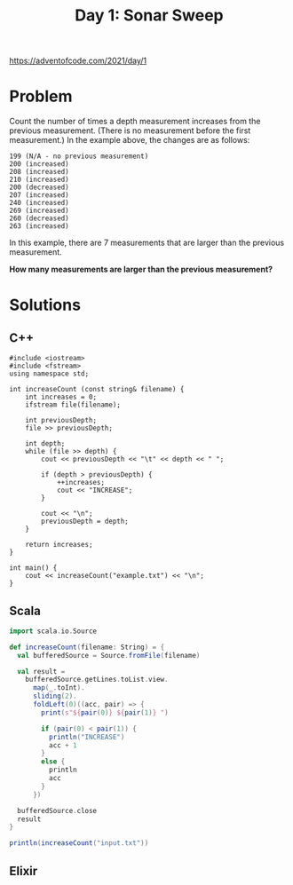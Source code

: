 #+TITLE:Day 1: Sonar Sweep

https://adventofcode.com/2021/day/1

* Problem

Count the number of times a depth measurement increases from the previous measurement. (There is no measurement before the first measurement.) In the example above, the changes are as follows:

#+begin_src text
199 (N/A - no previous measurement)
200 (increased)
208 (increased)
210 (increased)
200 (decreased)
207 (increased)
240 (increased)
269 (increased)
260 (decreased)
263 (increased)
#+end_src

In this example, there are 7 measurements that are larger than the previous measurement.

*How many measurements are larger than the previous measurement?*


* Solutions

** C++

#+begin_src C++ :includes '(<vector> <numeric> <iostream> <map>) :namespaces std :flags -std=c++11 :results verbatim
  #include <iostream>
  #include <fstream>
  using namespace std;

  int increaseCount (const string& filename) {
      int increases = 0;
      ifstream file(filename);

      int previousDepth;
      file >> previousDepth;

      int depth;
      while (file >> depth) {
          cout << previousDepth << "\t" << depth << " ";

          if (depth > previousDepth) {
              ++increases;
              cout << "INCREASE";
          }

          cout << "\n";
          previousDepth = depth;
      }

      return increases;
  }

  int main() {
      cout << increaseCount("example.txt") << "\n";
  }
#+end_src

#+RESULTS:
#+begin_example
100	125 INCREASE
125	124
124	127 INCREASE
127	141 INCREASE
141	145 INCREASE
145	160 INCREASE
160	161 INCREASE
161	178 INCREASE
178	185 INCREASE
185	193 INCREASE
193	196 INCREASE
196	195
195	200 INCREASE
200	212 INCREASE
212	216 INCREASE
216	222 INCREASE
222	244 INCREASE
244	274 INCREASE
274	276 INCREASE
276	279 INCREASE
279	307 INCREASE
307	309 INCREASE
309	325 INCREASE
325	332 INCREASE
332	336 INCREASE
336	338 INCREASE
338	339 INCREASE
339	359 INCREASE
359	378 INCREASE
378	380 INCREASE
380	381 INCREASE
381	386 INCREASE
386	388 INCREASE
388	417 INCREASE
417	418 INCREASE
418	432 INCREASE
432	458 INCREASE
458	459 INCREASE
459	462 INCREASE
462	463 INCREASE
463	467 INCREASE
467	468 INCREASE
468	480 INCREASE
480	482 INCREASE
482	486 INCREASE
486	495 INCREASE
495	510 INCREASE
510	518 INCREASE
518	526 INCREASE
526	528 INCREASE
528	539 INCREASE
539	537
537	536
536	537 INCREASE
537	545 INCREASE
545	564 INCREASE
564	566 INCREASE
566	567 INCREASE
567	571 INCREASE
571	580 INCREASE
580	595 INCREASE
595	602 INCREASE
602	596
596	605 INCREASE
605	618 INCREASE
618	630 INCREASE
630	631 INCREASE
631	633 INCREASE
633	632
632	634 INCREASE
634	645 INCREASE
645	657 INCREASE
657	673 INCREASE
673	693 INCREASE
693	694 INCREASE
694	705 INCREASE
705	721 INCREASE
721	722 INCREASE
722	743 INCREASE
743	744 INCREASE
744	753 INCREASE
753	754 INCREASE
754	755 INCREASE
755	756 INCREASE
756	757 INCREASE
757	772 INCREASE
772	775 INCREASE
775	812 INCREASE
812	801
801	811 INCREASE
811	812 INCREASE
812	813 INCREASE
813	816 INCREASE
816	806
806	807 INCREASE
807	808 INCREASE
808	825 INCREASE
825	837 INCREASE
837	838 INCREASE
838	833
833	825
825	827 INCREASE
827	826
826	818
818	808
808	825 INCREASE
825	828 INCREASE
828	834 INCREASE
834	836 INCREASE
836	839 INCREASE
839	859 INCREASE
859	879 INCREASE
879	870
870	875 INCREASE
875	886 INCREASE
886	889 INCREASE
889	894 INCREASE
894	897 INCREASE
897	898 INCREASE
898	901 INCREASE
901	904 INCREASE
904	942 INCREASE
942	955 INCREASE
955	965 INCREASE
965	983 INCREASE
983	982
982	984 INCREASE
984	985 INCREASE
985	987 INCREASE
987	984
984	1005 INCREASE
1005	1012 INCREASE
1012	1024 INCREASE
1024	1033 INCREASE
1033	1036 INCREASE
1036	1048 INCREASE
1048	1052 INCREASE
1052	1058 INCREASE
1058	1070 INCREASE
1070	1078 INCREASE
1078	1080 INCREASE
1080	1079
1079	1094 INCREASE
1094	1102 INCREASE
1102	1104 INCREASE
1104	1110 INCREASE
1110	1122 INCREASE
1122	1117
1117	1118 INCREASE
1118	1107
1107	1108 INCREASE
1108	1118 INCREASE
1118	1133 INCREASE
1133	1138 INCREASE
1138	1165 INCREASE
1165	1167 INCREASE
1167	1172 INCREASE
1172	1169
1169	1179 INCREASE
1179	1193 INCREASE
1193	1157
1157	1164 INCREASE
1164	1165 INCREASE
1165	1167 INCREASE
1167	1170 INCREASE
1170	1178 INCREASE
1178	1179 INCREASE
1179	1180 INCREASE
1180	1188 INCREASE
1188	1187
1187	1188 INCREASE
1188	1202 INCREASE
1202	1201
1201	1200
1200	1206 INCREASE
1206	1213 INCREASE
1213	1214 INCREASE
1214	1213
1213	1219 INCREASE
1219	1220 INCREASE
1220	1223 INCREASE
1223	1233 INCREASE
1233	1235 INCREASE
1235	1237 INCREASE
1237	1245 INCREASE
1245	1246 INCREASE
1246	1250 INCREASE
1250	1251 INCREASE
1251	1256 INCREASE
1256	1263 INCREASE
1263	1268 INCREASE
1268	1271 INCREASE
1271	1294 INCREASE
1294	1295 INCREASE
1295	1308 INCREASE
1308	1311 INCREASE
1311	1314 INCREASE
1314	1317 INCREASE
1317	1321 INCREASE
1321	1332 INCREASE
1332	1336 INCREASE
1336	1337 INCREASE
1337	1327
1327	1330 INCREASE
1330	1310
1310	1319 INCREASE
1319	1323 INCREASE
1323	1325 INCREASE
1325	1356 INCREASE
1356	1353
1353	1370 INCREASE
1370	1372 INCREASE
1372	1397 INCREASE
1397	1410 INCREASE
1410	1413 INCREASE
1413	1425 INCREASE
1425	1428 INCREASE
1428	1432 INCREASE
1432	1440 INCREASE
1440	1443 INCREASE
1443	1452 INCREASE
1452	1451
1451	1455 INCREASE
1455	1456 INCREASE
1456	1457 INCREASE
1457	1461 INCREASE
1461	1462 INCREASE
1462	1463 INCREASE
1463	1464 INCREASE
1464	1456
1456	1467 INCREASE
1467	1470 INCREASE
1470	1471 INCREASE
1471	1474 INCREASE
1474	1492 INCREASE
1492	1478
1478	1492 INCREASE
1492	1498 INCREASE
1498	1508 INCREASE
1508	1516 INCREASE
1516	1515
1515	1516 INCREASE
1516	1519 INCREASE
1519	1520 INCREASE
1520	1509
1509	1510 INCREASE
1510	1521 INCREASE
1521	1526 INCREASE
1526	1528 INCREASE
1528	1533 INCREASE
1533	1536 INCREASE
1536	1547 INCREASE
1547	1560 INCREASE
1560	1571 INCREASE
1571	1589 INCREASE
1589	1586
1586	1589 INCREASE
1589	1591 INCREASE
1591	1597 INCREASE
1597	1598 INCREASE
1598	1605 INCREASE
1605	1613 INCREASE
1613	1615 INCREASE
1615	1617 INCREASE
1617	1618 INCREASE
1618	1642 INCREASE
1642	1632
1632	1628
1628	1638 INCREASE
1638	1641 INCREASE
1641	1640
1640	1657 INCREASE
1657	1669 INCREASE
1669	1675 INCREASE
1675	1690 INCREASE
1690	1714 INCREASE
1714	1715 INCREASE
1715	1716 INCREASE
1716	1715
1715	1717 INCREASE
1717	1740 INCREASE
1740	1741 INCREASE
1741	1743 INCREASE
1743	1741
1741	1746 INCREASE
1746	1759 INCREASE
1759	1766 INCREASE
1766	1772 INCREASE
1772	1773 INCREASE
1773	1792 INCREASE
1792	1793 INCREASE
1793	1795 INCREASE
1795	1827 INCREASE
1827	1832 INCREASE
1832	1833 INCREASE
1833	1834 INCREASE
1834	1846 INCREASE
1846	1867 INCREASE
1867	1868 INCREASE
1868	1872 INCREASE
1872	1877 INCREASE
1877	1878 INCREASE
1878	1876
1876	1878 INCREASE
1878	1881 INCREASE
1881	1883 INCREASE
1883	1886 INCREASE
1886	1904 INCREASE
1904	1920 INCREASE
1920	1921 INCREASE
1921	1924 INCREASE
1924	1929 INCREASE
1929	1955 INCREASE
1955	1956 INCREASE
1956	1961 INCREASE
1961	1962 INCREASE
1962	1968 INCREASE
1968	1971 INCREASE
1971	1968
1968	1955
1955	1973 INCREASE
1973	1974 INCREASE
1974	1991 INCREASE
1991	1984
1984	1989 INCREASE
1989	1990 INCREASE
1990	1987
1987	1991 INCREASE
1991	1998 INCREASE
1998	2002 INCREASE
2002	2005 INCREASE
2005	1989
1989	1986
1986	1985
1985	1987 INCREASE
1987	1991 INCREASE
1991	2011 INCREASE
2011	2014 INCREASE
2014	2019 INCREASE
2019	2021 INCREASE
2021	2022 INCREASE
2022	2033 INCREASE
2033	2039 INCREASE
2039	2044 INCREASE
2044	2046 INCREASE
2046	2045
2045	2056 INCREASE
2056	2060 INCREASE
2060	2062 INCREASE
2062	2058
2058	2063 INCREASE
2063	2072 INCREASE
2072	2073 INCREASE
2073	2075 INCREASE
2075	2100 INCREASE
2100	2124 INCREASE
2124	2131 INCREASE
2131	2143 INCREASE
2143	2145 INCREASE
2145	2153 INCREASE
2153	2155 INCREASE
2155	2154
2154	2156 INCREASE
2156	2157 INCREASE
2157	2158 INCREASE
2158	2174 INCREASE
2174	2197 INCREASE
2197	2187
2187	2188 INCREASE
2188	2192 INCREASE
2192	2194 INCREASE
2194	2195 INCREASE
2195	2205 INCREASE
2205	2206 INCREASE
2206	2208 INCREASE
2208	2210 INCREASE
2210	2211 INCREASE
2211	2222 INCREASE
2222	2227 INCREASE
2227	2229 INCREASE
2229	2230 INCREASE
2230	2240 INCREASE
2240	2245 INCREASE
2245	2246 INCREASE
2246	2243
2243	2244 INCREASE
2244	2261 INCREASE
2261	2262 INCREASE
2262	2263 INCREASE
2263	2258
2258	2261 INCREASE
2261	2263 INCREASE
2263	2284 INCREASE
2284	2294 INCREASE
2294	2295 INCREASE
2295	2294
2294	2289
2289	2290 INCREASE
2290	2293 INCREASE
2293	2294 INCREASE
2294	2295 INCREASE
2295	2290
2290	2319 INCREASE
2319	2323 INCREASE
2323	2324 INCREASE
2324	2332 INCREASE
2332	2336 INCREASE
2336	2340 INCREASE
2340	2373 INCREASE
2373	2374 INCREASE
2374	2375 INCREASE
2375	2377 INCREASE
2377	2408 INCREASE
2408	2417 INCREASE
2417	2422 INCREASE
2422	2442 INCREASE
2442	2443 INCREASE
2443	2444 INCREASE
2444	2447 INCREASE
2447	2448 INCREASE
2448	2465 INCREASE
2465	2467 INCREASE
2467	2468 INCREASE
2468	2485 INCREASE
2485	2486 INCREASE
2486	2489 INCREASE
2489	2504 INCREASE
2504	2505 INCREASE
2505	2506 INCREASE
2506	2529 INCREASE
2529	2530 INCREASE
2530	2531 INCREASE
2531	2557 INCREASE
2557	2563 INCREASE
2563	2579 INCREASE
2579	2582 INCREASE
2582	2583 INCREASE
2583	2595 INCREASE
2595	2629 INCREASE
2629	2634 INCREASE
2634	2638 INCREASE
2638	2635
2635	2640 INCREASE
2640	2643 INCREASE
2643	2653 INCREASE
2653	2658 INCREASE
2658	2656
2656	2657 INCREASE
2657	2658 INCREASE
2658	2660 INCREASE
2660	2662 INCREASE
2662	2670 INCREASE
2670	2679 INCREASE
2679	2672
2672	2685 INCREASE
2685	2688 INCREASE
2688	2699 INCREASE
2699	2695
2695	2696 INCREASE
2696	2714 INCREASE
2714	2698
2698	2702 INCREASE
2702	2703 INCREASE
2703	2707 INCREASE
2707	2711 INCREASE
2711	2718 INCREASE
2718	2719 INCREASE
2719	2727 INCREASE
2727	2742 INCREASE
2742	2758 INCREASE
2758	2759 INCREASE
2759	2768 INCREASE
2768	2769 INCREASE
2769	2773 INCREASE
2773	2787 INCREASE
2787	2801 INCREASE
2801	2810 INCREASE
2810	2811 INCREASE
2811	2805
2805	2806 INCREASE
2806	2811 INCREASE
2811	2812 INCREASE
2812	2815 INCREASE
2815	2848 INCREASE
2848	2850 INCREASE
2850	2856 INCREASE
2856	2845
2845	2855 INCREASE
2855	2866 INCREASE
2866	2874 INCREASE
2874	2885 INCREASE
2885	2887 INCREASE
2887	2877
2877	2878 INCREASE
2878	2879 INCREASE
2879	2880 INCREASE
2880	2887 INCREASE
2887	2888 INCREASE
2888	2892 INCREASE
2892	2899 INCREASE
2899	2900 INCREASE
2900	2891
2891	2901 INCREASE
2901	2900
2900	2876
2876	2885 INCREASE
2885	2893 INCREASE
2893	2921 INCREASE
2921	2923 INCREASE
2923	2925 INCREASE
2925	2940 INCREASE
2940	2945 INCREASE
2945	2947 INCREASE
2947	2950 INCREASE
2950	2944
2944	2947 INCREASE
2947	2949 INCREASE
2949	2950 INCREASE
2950	2958 INCREASE
2958	2959 INCREASE
2959	2961 INCREASE
2961	2957
2957	2958 INCREASE
2958	2959 INCREASE
2959	2963 INCREASE
2963	2959
2959	2966 INCREASE
2966	2976 INCREASE
2976	2985 INCREASE
2985	2986 INCREASE
2986	2987 INCREASE
2987	2993 INCREASE
2993	2994 INCREASE
2994	3005 INCREASE
3005	3008 INCREASE
3008	3010 INCREASE
3010	3011 INCREASE
3011	3028 INCREASE
3028	3032 INCREASE
3032	3035 INCREASE
3035	3036 INCREASE
3036	3059 INCREASE
3059	3060 INCREASE
3060	3061 INCREASE
3061	3060
3060	3065 INCREASE
3065	3069 INCREASE
3069	3115 INCREASE
3115	3123 INCREASE
3123	3129 INCREASE
3129	3130 INCREASE
3130	3128
3128	3126
3126	3123
3123	3124 INCREASE
3124	3120
3120	3124 INCREASE
3124	3134 INCREASE
3134	3138 INCREASE
3138	3143 INCREASE
3143	3145 INCREASE
3145	3149 INCREASE
3149	3188 INCREASE
3188	3196 INCREASE
3196	3203 INCREASE
3203	3201
3201	3203 INCREASE
3203	3204 INCREASE
3204	3206 INCREASE
3206	3208 INCREASE
3208	3214 INCREASE
3214	3201
3201	3220 INCREASE
3220	3236 INCREASE
3236	3237 INCREASE
3237	3259 INCREASE
3259	3260 INCREASE
3260	3274 INCREASE
3274	3276 INCREASE
3276	3283 INCREASE
3283	3280
3280	3282 INCREASE
3282	3301 INCREASE
3301	3313 INCREASE
3313	3319 INCREASE
3319	3326 INCREASE
3326	3338 INCREASE
3338	3339 INCREASE
3339	3341 INCREASE
3341	3345 INCREASE
3345	3331
3331	3335 INCREASE
3335	3363 INCREASE
3363	3364 INCREASE
3364	3369 INCREASE
3369	3364
3364	3371 INCREASE
3371	3370
3370	3388 INCREASE
3388	3390 INCREASE
3390	3398 INCREASE
3398	3399 INCREASE
3399	3398
3398	3387
3387	3394 INCREASE
3394	3395 INCREASE
3395	3396 INCREASE
3396	3404 INCREASE
3404	3408 INCREASE
3408	3416 INCREASE
3416	3414
3414	3437 INCREASE
3437	3451 INCREASE
3451	3453 INCREASE
3453	3455 INCREASE
3455	3477 INCREASE
3477	3481 INCREASE
3481	3482 INCREASE
3482	3489 INCREASE
3489	3488
3488	3486
3486	3501 INCREASE
3501	3510 INCREASE
3510	3520 INCREASE
3520	3538 INCREASE
3538	3561 INCREASE
3561	3564 INCREASE
3564	3570 INCREASE
3570	3583 INCREASE
3583	3563
3563	3565 INCREASE
3565	3566 INCREASE
3566	3567 INCREASE
3567	3569 INCREASE
3569	3573 INCREASE
3573	3575 INCREASE
3575	3576 INCREASE
3576	3584 INCREASE
3584	3593 INCREASE
3593	3569
3569	3585 INCREASE
3585	3586 INCREASE
3586	3585
3585	3591 INCREASE
3591	3593 INCREASE
3593	3596 INCREASE
3596	3597 INCREASE
3597	3592
3592	3611 INCREASE
3611	3614 INCREASE
3614	3620 INCREASE
3620	3621 INCREASE
3621	3637 INCREASE
3637	3641 INCREASE
3641	3642 INCREASE
3642	3648 INCREASE
3648	3660 INCREASE
3660	3667 INCREASE
3667	3664
3664	3678 INCREASE
3678	3687 INCREASE
3687	3703 INCREASE
3703	3715 INCREASE
3715	3725 INCREASE
3725	3730 INCREASE
3730	3731 INCREASE
3731	3738 INCREASE
3738	3739 INCREASE
3739	3740 INCREASE
3740	3754 INCREASE
3754	3756 INCREASE
3756	3760 INCREASE
3760	3768 INCREASE
3768	3772 INCREASE
3772	3775 INCREASE
3775	3779 INCREASE
3779	3809 INCREASE
3809	3816 INCREASE
3816	3806
3806	3807 INCREASE
3807	3806
3806	3811 INCREASE
3811	3813 INCREASE
3813	3820 INCREASE
3820	3819
3819	3820 INCREASE
3820	3822 INCREASE
3822	3827 INCREASE
3827	3828 INCREASE
3828	3826
3826	3836 INCREASE
3836	3837 INCREASE
3837	3838 INCREASE
3838	3832
3832	3833 INCREASE
3833	3835 INCREASE
3835	3836 INCREASE
3836	3839 INCREASE
3839	3849 INCREASE
3849	3853 INCREASE
3853	3854 INCREASE
3854	3862 INCREASE
3862	3868 INCREASE
3868	3871 INCREASE
3871	3872 INCREASE
3872	3877 INCREASE
3877	3878 INCREASE
3878	3881 INCREASE
3881	3910 INCREASE
3910	3911 INCREASE
3911	3912 INCREASE
3912	3913 INCREASE
3913	3925 INCREASE
3925	3926 INCREASE
3926	3958 INCREASE
3958	3961 INCREASE
3961	3964 INCREASE
3964	3977 INCREASE
3977	3995 INCREASE
3995	4001 INCREASE
4001	3997
3997	3981
3981	3960
3960	3961 INCREASE
3961	3954
3954	3964 INCREASE
3964	3963
3963	3968 INCREASE
3968	3964
3964	3965 INCREASE
3965	3980 INCREASE
3980	3984 INCREASE
3984	3985 INCREASE
3985	3986 INCREASE
3986	3991 INCREASE
3991	3998 INCREASE
3998	4008 INCREASE
4008	4015 INCREASE
4015	4019 INCREASE
4019	4020 INCREASE
4020	4023 INCREASE
4023	4040 INCREASE
4040	4055 INCREASE
4055	4061 INCREASE
4061	4064 INCREASE
4064	4074 INCREASE
4074	4078 INCREASE
4078	4079 INCREASE
4079	4078
4078	4086 INCREASE
4086	4101 INCREASE
4101	4102 INCREASE
4102	4104 INCREASE
4104	4106 INCREASE
4106	4109 INCREASE
4109	4107
4107	4113 INCREASE
4113	4112
4112	4120 INCREASE
4120	4108
4108	4116 INCREASE
4116	4118 INCREASE
4118	4119 INCREASE
4119	4130 INCREASE
4130	4123
4123	4135 INCREASE
4135	4132
4132	4133 INCREASE
4133	4136 INCREASE
4136	4109
4109	4088
4088	4090 INCREASE
4090	4091 INCREASE
4091	4092 INCREASE
4092	4094 INCREASE
4094	4099 INCREASE
4099	4102 INCREASE
4102	4113 INCREASE
4113	4131 INCREASE
4131	4130
4130	4151 INCREASE
4151	4152 INCREASE
4152	4153 INCREASE
4153	4157 INCREASE
4157	4161 INCREASE
4161	4180 INCREASE
4180	4182 INCREASE
4182	4186 INCREASE
4186	4192 INCREASE
4192	4223 INCREASE
4223	4218
4218	4219 INCREASE
4219	4220 INCREASE
4220	4246 INCREASE
4246	4255 INCREASE
4255	4259 INCREASE
4259	4257
4257	4258 INCREASE
4258	4274 INCREASE
4274	4293 INCREASE
4293	4294 INCREASE
4294	4303 INCREASE
4303	4305 INCREASE
4305	4316 INCREASE
4316	4314
4314	4315 INCREASE
4315	4324 INCREASE
4324	4330 INCREASE
4330	4317
4317	4318 INCREASE
4318	4331 INCREASE
4331	4332 INCREASE
4332	4376 INCREASE
4376	4379 INCREASE
4379	4388 INCREASE
4388	4396 INCREASE
4396	4399 INCREASE
4399	4403 INCREASE
4403	4405 INCREASE
4405	4401
4401	4409 INCREASE
4409	4415 INCREASE
4415	4419 INCREASE
4419	4421 INCREASE
4421	4427 INCREASE
4427	4428 INCREASE
4428	4446 INCREASE
4446	4447 INCREASE
4447	4448 INCREASE
4448	4456 INCREASE
4456	4467 INCREASE
4467	4483 INCREASE
4483	4484 INCREASE
4484	4486 INCREASE
4486	4495 INCREASE
4495	4496 INCREASE
4496	4503 INCREASE
4503	4516 INCREASE
4516	4517 INCREASE
4517	4521 INCREASE
4521	4523 INCREASE
4523	4532 INCREASE
4532	4536 INCREASE
4536	4555 INCREASE
4555	4557 INCREASE
4557	4563 INCREASE
4563	4564 INCREASE
4564	4565 INCREASE
4565	4577 INCREASE
4577	4579 INCREASE
4579	4576
4576	4577 INCREASE
4577	4581 INCREASE
4581	4598 INCREASE
4598	4600 INCREASE
4600	4620 INCREASE
4620	4623 INCREASE
4623	4624 INCREASE
4624	4627 INCREASE
4627	4630 INCREASE
4630	4645 INCREASE
4645	4646 INCREASE
4646	4658 INCREASE
4658	4668 INCREASE
4668	4671 INCREASE
4671	4682 INCREASE
4682	4665
4665	4702 INCREASE
4702	4701
4701	4705 INCREASE
4705	4712 INCREASE
4712	4716 INCREASE
4716	4715
4715	4716 INCREASE
4716	4720 INCREASE
4720	4726 INCREASE
4726	4741 INCREASE
4741	4760 INCREASE
4760	4765 INCREASE
4765	4760
4760	4761 INCREASE
4761	4764 INCREASE
4764	4755
4755	4756 INCREASE
4756	4757 INCREASE
4757	4758 INCREASE
4758	4759 INCREASE
4759	4761 INCREASE
4761	4767 INCREASE
4767	4768 INCREASE
4768	4769 INCREASE
4769	4776 INCREASE
4776	4774
4774	4775 INCREASE
4775	4780 INCREASE
4780	4782 INCREASE
4782	4780
4780	4781 INCREASE
4781	4782 INCREASE
4782	4785 INCREASE
4785	4795 INCREASE
4795	4788
4788	4793 INCREASE
4793	4800 INCREASE
4800	4812 INCREASE
4812	4830 INCREASE
4830	4832 INCREASE
4832	4831
4831	4832 INCREASE
4832	4833 INCREASE
4833	4846 INCREASE
4846	4849 INCREASE
4849	4845
4845	4849 INCREASE
4849	4853 INCREASE
4853	4866 INCREASE
4866	4870 INCREASE
4870	4898 INCREASE
4898	4900 INCREASE
4900	4904 INCREASE
4904	4905 INCREASE
4905	4907 INCREASE
4907	4909 INCREASE
4909	4910 INCREASE
4910	4911 INCREASE
4911	4906
4906	4866
4866	4868 INCREASE
4868	4881 INCREASE
4881	4882 INCREASE
4882	4894 INCREASE
4894	4898 INCREASE
4898	4900 INCREASE
4900	4913 INCREASE
4913	4914 INCREASE
4914	4918 INCREASE
4918	4926 INCREASE
4926	4925
4925	4926 INCREASE
4926	4918
4918	4933 INCREASE
4933	4925
4925	4932 INCREASE
4932	4933 INCREASE
4933	4939 INCREASE
4939	4940 INCREASE
4940	4946 INCREASE
4946	4947 INCREASE
4947	4957 INCREASE
4957	4958 INCREASE
4958	4960 INCREASE
4960	4961 INCREASE
4961	4963 INCREASE
4963	4968 INCREASE
4968	4969 INCREASE
4969	4963
4963	4964 INCREASE
4964	4966 INCREASE
4966	4946
4946	4950 INCREASE
4950	4974 INCREASE
4974	4975 INCREASE
4975	4978 INCREASE
4978	4980 INCREASE
4980	4983 INCREASE
4983	4985 INCREASE
4985	5005 INCREASE
5005	4990
4990	5002 INCREASE
5002	5026 INCREASE
5026	5021
5021	5039 INCREASE
5039	5052 INCREASE
5052	5025
5025	5024
5024	5023
5023	5026 INCREASE
5026	5037 INCREASE
5037	5045 INCREASE
5045	5056 INCREASE
5056	5058 INCREASE
5058	5059 INCREASE
5059	5060 INCREASE
5060	5040
5040	5047 INCREASE
5047	5050 INCREASE
5050	5079 INCREASE
5079	5081 INCREASE
5081	5086 INCREASE
5086	5088 INCREASE
5088	5064
5064	5067 INCREASE
5067	5068 INCREASE
5068	5083 INCREASE
5083	5097 INCREASE
5097	5102 INCREASE
5102	5101
5101	5087
5087	5090 INCREASE
5090	5089
5089	5088
5088	5090 INCREASE
5090	5092 INCREASE
5092	5104 INCREASE
5104	5109 INCREASE
5109	5111 INCREASE
5111	5116 INCREASE
5116	5113
5113	5114 INCREASE
5114	5103
5103	5120 INCREASE
5120	5122 INCREASE
5122	5117
5117	5104
5104	5126 INCREASE
5126	5127 INCREASE
5127	5128 INCREASE
5128	5121
5121	5123 INCREASE
5123	5124 INCREASE
5124	5127 INCREASE
5127	5129 INCREASE
5129	5131 INCREASE
5131	5132 INCREASE
5132	5137 INCREASE
5137	5141 INCREASE
5141	5164 INCREASE
5164	5178 INCREASE
5178	5184 INCREASE
5184	5196 INCREASE
5196	5211 INCREASE
5211	5210
5210	5218 INCREASE
5218	5219 INCREASE
5219	5250 INCREASE
5250	5251 INCREASE
5251	5260 INCREASE
5260	5250
5250	5256 INCREASE
5256	5253
5253	5251
5251	5243
5243	5244 INCREASE
5244	5245 INCREASE
5245	5256 INCREASE
5256	5261 INCREASE
5261	5262 INCREASE
5262	5266 INCREASE
5266	5269 INCREASE
5269	5270 INCREASE
5270	5276 INCREASE
5276	5291 INCREASE
5291	5299 INCREASE
5299	5300 INCREASE
5300	5315 INCREASE
5315	5317 INCREASE
5317	5320 INCREASE
5320	5321 INCREASE
5321	5322 INCREASE
5322	5324 INCREASE
5324	5333 INCREASE
5333	5330
5330	5359 INCREASE
5359	5362 INCREASE
5362	5383 INCREASE
5383	5386 INCREASE
5386	5389 INCREASE
5389	5391 INCREASE
5391	5412 INCREASE
5412	5413 INCREASE
5413	5415 INCREASE
5415	5438 INCREASE
5438	5439 INCREASE
5439	5441 INCREASE
5441	5459 INCREASE
5459	5460 INCREASE
5460	5459
5459	5465 INCREASE
5465	5461
5461	5463 INCREASE
5463	5466 INCREASE
5466	5470 INCREASE
5470	5467
5467	5477 INCREASE
5477	5483 INCREASE
5483	5485 INCREASE
5485	5486 INCREASE
5486	5487 INCREASE
5487	5490 INCREASE
5490	5518 INCREASE
5518	5537 INCREASE
5537	5546 INCREASE
5546	5556 INCREASE
5556	5576 INCREASE
5576	5574
5574	5582 INCREASE
5582	5583 INCREASE
5583	5587 INCREASE
5587	5583
5583	5584 INCREASE
5584	5589 INCREASE
5589	5590 INCREASE
5590	5600 INCREASE
5600	5601 INCREASE
5601	5602 INCREASE
5602	5604 INCREASE
5604	5605 INCREASE
5605	5606 INCREASE
5606	5607 INCREASE
5607	5617 INCREASE
5617	5604
5604	5609 INCREASE
5609	5596
5596	5597 INCREASE
5597	5601 INCREASE
5601	5607 INCREASE
5607	5612 INCREASE
5612	5613 INCREASE
5613	5625 INCREASE
5625	5627 INCREASE
5627	5640 INCREASE
5640	5642 INCREASE
5642	5651 INCREASE
5651	5655 INCREASE
5655	5651
5651	5655 INCREASE
5655	5656 INCREASE
5656	5680 INCREASE
5680	5683 INCREASE
5683	5684 INCREASE
5684	5687 INCREASE
5687	5689 INCREASE
5689	5691 INCREASE
5691	5696 INCREASE
5696	5706 INCREASE
5706	5708 INCREASE
5708	5729 INCREASE
5729	5748 INCREASE
5748	5749 INCREASE
5749	5753 INCREASE
5753	5757 INCREASE
5757	5772 INCREASE
5772	5773 INCREASE
5773	5783 INCREASE
5783	5785 INCREASE
5785	5783
5783	5784 INCREASE
5784	5785 INCREASE
5785	5786 INCREASE
5786	5785
5785	5787 INCREASE
5787	5808 INCREASE
5808	5801
5801	5803 INCREASE
5803	5810 INCREASE
5810	5818 INCREASE
5818	5823 INCREASE
5823	5829 INCREASE
5829	5832 INCREASE
5832	5826
5826	5839 INCREASE
5839	5841 INCREASE
5841	5844 INCREASE
5844	5846 INCREASE
5846	5847 INCREASE
5847	5860 INCREASE
5860	5862 INCREASE
5862	5872 INCREASE
5872	5869
5869	5854
5854	5865 INCREASE
5865	5866 INCREASE
5866	5870 INCREASE
5870	5872 INCREASE
5872	5875 INCREASE
5875	5911 INCREASE
5911	5924 INCREASE
5924	5937 INCREASE
5937	5947 INCREASE
5947	5965 INCREASE
5965	5969 INCREASE
5969	5971 INCREASE
5971	5976 INCREASE
5976	5974
5974	5976 INCREASE
5976	5960
5960	5962 INCREASE
5962	5963 INCREASE
5963	5965 INCREASE
5965	5975 INCREASE
5975	5976 INCREASE
5976	5985 INCREASE
5985	5986 INCREASE
5986	5981
5981	5990 INCREASE
5990	5993 INCREASE
5993	5982
5982	5989 INCREASE
5989	5990 INCREASE
5990	5994 INCREASE
5994	6015 INCREASE
6015	6020 INCREASE
6020	6030 INCREASE
6030	6041 INCREASE
6041	6012
6012	6014 INCREASE
6014	6035 INCREASE
6035	6040 INCREASE
6040	6016
6016	6038 INCREASE
6038	6061 INCREASE
6061	6047
6047	6052 INCREASE
6052	6055 INCREASE
6055	6057 INCREASE
6057	6072 INCREASE
6072	6094 INCREASE
6094	6099 INCREASE
6099	6104 INCREASE
6104	6112 INCREASE
6112	6110
6110	6126 INCREASE
6126	6125
6125	6135 INCREASE
6135	6152 INCREASE
6152	6161 INCREASE
6161	6169 INCREASE
6169	6172 INCREASE
6172	6187 INCREASE
6187	6197 INCREASE
6197	6198 INCREASE
6198	6206 INCREASE
6206	6207 INCREASE
6207	6205
6205	6204
6204	6202
6202	6205 INCREASE
6205	6200
6200	6202 INCREASE
6202	6206 INCREASE
6206	6223 INCREASE
6223	6224 INCREASE
6224	6231 INCREASE
6231	6237 INCREASE
6237	6241 INCREASE
6241	6271 INCREASE
6271	6272 INCREASE
6272	6273 INCREASE
6273	6281 INCREASE
6281	6277
6277	6282 INCREASE
6282	6283 INCREASE
6283	6298 INCREASE
6298	6305 INCREASE
6305	6307 INCREASE
6307	6333 INCREASE
6333	6334 INCREASE
6334	6340 INCREASE
6340	6341 INCREASE
6341	6342 INCREASE
6342	6343 INCREASE
6343	6336
6336	6342 INCREASE
6342	6343 INCREASE
6343	6348 INCREASE
6348	6355 INCREASE
6355	6375 INCREASE
6375	6388 INCREASE
6388	6389 INCREASE
6389	6391 INCREASE
6391	6416 INCREASE
6416	6417 INCREASE
6417	6418 INCREASE
6418	6419 INCREASE
6419	6428 INCREASE
6428	6462 INCREASE
6462	6463 INCREASE
6463	6464 INCREASE
6464	6465 INCREASE
6465	6432
6432	6443 INCREASE
6443	6444 INCREASE
6444	6446 INCREASE
6446	6451 INCREASE
6451	6453 INCREASE
6453	6472 INCREASE
6472	6470
6470	6483 INCREASE
6483	6484 INCREASE
6484	6495 INCREASE
6495	6485
6485	6489 INCREASE
6489	6490 INCREASE
6490	6466
6466	6462
6462	6468 INCREASE
6468	6461
6461	6462 INCREASE
6462	6458
6458	6461 INCREASE
6461	6475 INCREASE
6475	6499 INCREASE
6499	6502 INCREASE
6502	6504 INCREASE
6504	6506 INCREASE
6506	6512 INCREASE
6512	6527 INCREASE
6527	6528 INCREASE
6528	6540 INCREASE
6540	6542 INCREASE
6542	6545 INCREASE
6545	6565 INCREASE
6565	6566 INCREASE
6566	6585 INCREASE
6585	6592 INCREASE
6592	6597 INCREASE
6597	6598 INCREASE
6598	6599 INCREASE
6599	6613 INCREASE
6613	6622 INCREASE
6622	6626 INCREASE
6626	6637 INCREASE
6637	6639 INCREASE
6639	6657 INCREASE
6657	6672 INCREASE
6672	6679 INCREASE
6679	6684 INCREASE
6684	6687 INCREASE
6687	6684
6684	6721 INCREASE
6721	6722 INCREASE
6722	6725 INCREASE
6725	6727 INCREASE
6727	6728 INCREASE
6728	6730 INCREASE
6730	6732 INCREASE
6732	6751 INCREASE
6751	6756 INCREASE
6756	6763 INCREASE
6763	6764 INCREASE
6764	6779 INCREASE
6779	6807 INCREASE
6807	6817 INCREASE
6817	6822 INCREASE
6822	6824 INCREASE
6824	6826 INCREASE
6826	6821
6821	6823 INCREASE
6823	6838 INCREASE
6838	6834
6834	6835 INCREASE
6835	6837 INCREASE
6837	6843 INCREASE
6843	6862 INCREASE
6862	6863 INCREASE
6863	6864 INCREASE
6864	6865 INCREASE
6865	6835
6835	6839 INCREASE
6839	6844 INCREASE
6844	6845 INCREASE
6845	6884 INCREASE
6884	6885 INCREASE
6885	6895 INCREASE
6895	6904 INCREASE
6904	6905 INCREASE
6905	6908 INCREASE
6908	6909 INCREASE
6909	6914 INCREASE
6914	6916 INCREASE
6916	6917 INCREASE
6917	6920 INCREASE
6920	6921 INCREASE
6921	6920
6920	6921 INCREASE
6921	6934 INCREASE
6934	6913
6913	6917 INCREASE
6917	6928 INCREASE
6928	6930 INCREASE
6930	6931 INCREASE
6931	6941 INCREASE
6941	6944 INCREASE
6944	6957 INCREASE
6957	6959 INCREASE
6959	6967 INCREASE
6967	6970 INCREASE
6970	6971 INCREASE
6971	6973 INCREASE
6973	6984 INCREASE
6984	6986 INCREASE
6986	6987 INCREASE
6987	6990 INCREASE
6990	6993 INCREASE
6993	6994 INCREASE
6994	7018 INCREASE
7018	7019 INCREASE
7019	7026 INCREASE
7026	7028 INCREASE
7028	7044 INCREASE
7044	7048 INCREASE
7048	7051 INCREASE
7051	7053 INCREASE
7053	7052
7052	7050
7050	7053 INCREASE
7053	7056 INCREASE
7056	7030
7030	7044 INCREASE
7044	7043
7043	7055 INCREASE
7055	7067 INCREASE
7067	7068 INCREASE
7068	7083 INCREASE
7083	7065
7065	7066 INCREASE
7066	7082 INCREASE
7082	7084 INCREASE
7084	7088 INCREASE
7088	7079
7079	7078
7078	7080 INCREASE
7080	7081 INCREASE
7081	7083 INCREASE
7083	7086 INCREASE
7086	7092 INCREASE
7092	7102 INCREASE
7102	7122 INCREASE
7122	7146 INCREASE
7146	7149 INCREASE
7149	7150 INCREASE
7150	7155 INCREASE
7155	7167 INCREASE
7167	7170 INCREASE
7170	7168
7168	7176 INCREASE
7176	7185 INCREASE
7185	7186 INCREASE
7186	7182
7182	7183 INCREASE
7183	7185 INCREASE
7185	7187 INCREASE
7187	7204 INCREASE
7204	7208 INCREASE
7208	7209 INCREASE
7209	7211 INCREASE
7211	7228 INCREASE
7228	7230 INCREASE
7230	7232 INCREASE
7232	7233 INCREASE
7233	7239 INCREASE
7239	7242 INCREASE
7242	7245 INCREASE
7245	7246 INCREASE
7246	7247 INCREASE
7247	7251 INCREASE
7251	7253 INCREASE
7253	7255 INCREASE
7255	7258 INCREASE
7258	7259 INCREASE
7259	7268 INCREASE
7268	7270 INCREASE
7270	7272 INCREASE
7272	7291 INCREASE
7291	7319 INCREASE
7319	7320 INCREASE
7320	7321 INCREASE
7321	7323 INCREASE
7323	7333 INCREASE
7333	7351 INCREASE
7351	7343
7343	7349 INCREASE
7349	7366 INCREASE
7366	7378 INCREASE
7378	7383 INCREASE
7383	7384 INCREASE
7384	7381
7381	7377
7377	7379 INCREASE
7379	7383 INCREASE
7383	7386 INCREASE
7386	7401 INCREASE
7401	7410 INCREASE
7410	7438 INCREASE
7438	7441 INCREASE
7441	7443 INCREASE
7443	7444 INCREASE
7444	7446 INCREASE
7446	7445
7445	7446 INCREASE
7446	7448 INCREASE
7448	7459 INCREASE
7459	7462 INCREASE
7462	7457
7457	7461 INCREASE
7461	7462 INCREASE
7462	7466 INCREASE
7466	7477 INCREASE
7477	7489 INCREASE
7489	7497 INCREASE
7497	7500 INCREASE
7500	7501 INCREASE
7501	7523 INCREASE
7523	7524 INCREASE
7524	7527 INCREASE
7527	7536 INCREASE
7536	7538 INCREASE
7538	7539 INCREASE
7539	7541 INCREASE
7541	7533
7533	7536 INCREASE
7536	7539 INCREASE
7539	7547 INCREASE
7547	7567 INCREASE
7567	7548
7548	7544
7544	7546 INCREASE
7546	7548 INCREASE
7548	7563 INCREASE
7563	7564 INCREASE
7564	7571 INCREASE
7571	7583 INCREASE
7583	7585 INCREASE
7585	7594 INCREASE
7594	7597 INCREASE
7597	7605 INCREASE
7605	7606 INCREASE
7606	7633 INCREASE
7633	7655 INCREASE
7655	7656 INCREASE
7656	7660 INCREASE
7660	7672 INCREASE
7672	7676 INCREASE
7676	7684 INCREASE
7684	7686 INCREASE
7686	7687 INCREASE
7687	7688 INCREASE
7688	7689 INCREASE
7689	7681
7681	7680
7680	7691 INCREASE
7691	7690
7690	7711 INCREASE
7711	7725 INCREASE
7725	7726 INCREASE
7726	7729 INCREASE
7729	7741 INCREASE
7741	7744 INCREASE
7744	7745 INCREASE
7745	7772 INCREASE
7772	7773 INCREASE
7773	7786 INCREASE
7786	7782
7782	7783 INCREASE
7783	7788 INCREASE
7788	7794 INCREASE
7794	7795 INCREASE
7795	7803 INCREASE
7803	7804 INCREASE
7804	7813 INCREASE
7813	7817 INCREASE
7817	7848 INCREASE
7848	7858 INCREASE
7858	7849
7849	7856 INCREASE
7856	7858 INCREASE
7858	7860 INCREASE
7860	7859
7859	7877 INCREASE
7877	7878 INCREASE
7878	7879 INCREASE
7879	7901 INCREASE
7901	7931 INCREASE
7931	7935 INCREASE
7935	7937 INCREASE
7937	7944 INCREASE
7944	7945 INCREASE
7945	7949 INCREASE
7949	7954 INCREASE
7954	7955 INCREASE
7955	7953
7953	7956 INCREASE
7956	7968 INCREASE
7968	7970 INCREASE
7970	7973 INCREASE
7973	7974 INCREASE
7974	7971
7971	7975 INCREASE
7975	7991 INCREASE
7991	7989
7989	7994 INCREASE
7994	7985
7985	7988 INCREASE
7988	8002 INCREASE
8002	8008 INCREASE
8008	8015 INCREASE
8015	8019 INCREASE
8019	8029 INCREASE
8029	8028
8028	8052 INCREASE
8052	8057 INCREASE
8057	8051
8051	8063 INCREASE
8063	8065 INCREASE
8065	8064
8064	8069 INCREASE
8069	8082 INCREASE
8082	8093 INCREASE
8093	8098 INCREASE
8098	8105 INCREASE
8105	8104
8104	8109 INCREASE
8109	8103
8103	8119 INCREASE
8119	8130 INCREASE
8130	8153 INCREASE
8153	8165 INCREASE
8165	8157
8157	8159 INCREASE
8159	8176 INCREASE
8176	8168
8168	8173 INCREASE
8173	8171
8171	8162
8162	8176 INCREASE
8176	8182 INCREASE
8182	8190 INCREASE
8190	8208 INCREASE
8208	8212 INCREASE
8212	8213 INCREASE
8213	8214 INCREASE
8214	8220 INCREASE
8220	8222 INCREASE
8222	8209
8209	8194
8194	8220 INCREASE
8220	8221 INCREASE
8221	8242 INCREASE
8242	8252 INCREASE
8252	8255 INCREASE
8255	8252
8252	8231
8231	8239 INCREASE
8239	8236
8236	8237 INCREASE
8237	8242 INCREASE
8242	8244 INCREASE
8244	8245 INCREASE
8245	8246 INCREASE
8246	8261 INCREASE
8261	8280 INCREASE
8280	8281 INCREASE
8281	8282 INCREASE
8282	8288 INCREASE
8288	8289 INCREASE
8289	8283
8283	8287 INCREASE
8287	8288 INCREASE
8288	8299 INCREASE
8299	8303 INCREASE
8303	8305 INCREASE
8305	8318 INCREASE
8318	8319 INCREASE
8319	8328 INCREASE
8328	8331 INCREASE
8331	8344 INCREASE
8344	8346 INCREASE
8346	8371 INCREASE
8371	8377 INCREASE
8377	8388 INCREASE
8388	8405 INCREASE
8405	8414 INCREASE
8414	8415 INCREASE
8415	8416 INCREASE
8416	8396
8396	8364
8364	8352
8352	8353 INCREASE
8353	8362 INCREASE
8362	8363 INCREASE
8363	8369 INCREASE
8369	8375 INCREASE
8375	8382 INCREASE
8382	8403 INCREASE
8403	8405 INCREASE
8405	8407 INCREASE
8407	8406
8406	8411 INCREASE
8411	8419 INCREASE
8419	8423 INCREASE
8423	8427 INCREASE
8427	8433 INCREASE
8433	8434 INCREASE
8434	8439 INCREASE
8439	8442 INCREASE
8442	8447 INCREASE
8447	8436
8436	8442 INCREASE
8442	8443 INCREASE
8443	8451 INCREASE
8451	8452 INCREASE
8452	8472 INCREASE
8472	8473 INCREASE
8473	8499 INCREASE
8499	8504 INCREASE
8504	8496
8496	8481
8481	8484 INCREASE
8484	8511 INCREASE
8511	8503
8503	8506 INCREASE
8506	8513 INCREASE
8513	8517 INCREASE
8517	8522 INCREASE
8522	8525 INCREASE
8525	8524
8524	8527 INCREASE
8527	8532 INCREASE
8532	8551 INCREASE
8551	8552 INCREASE
8552	8554 INCREASE
8554	8555 INCREASE
8555	8558 INCREASE
8558	8567 INCREASE
8567	8568 INCREASE
8568	8570 INCREASE
8570	8571 INCREASE
8571	8573 INCREASE
8573	8574 INCREASE
8574	8577 INCREASE
8577	8578 INCREASE
8578	8579 INCREASE
8579	8586 INCREASE
8586	8596 INCREASE
8596	8597 INCREASE
8597	8616 INCREASE
8616	8617 INCREASE
8617	8620 INCREASE
8620	8624 INCREASE
8624	8625 INCREASE
8625	8627 INCREASE
8627	8629 INCREASE
8629	8642 INCREASE
8642	8643 INCREASE
8643	8648 INCREASE
8648	8662 INCREASE
8662	8664 INCREASE
8664	8665 INCREASE
8665	8679 INCREASE
8679	8686 INCREASE
8686	8685
8685	8711 INCREASE
8711	8714 INCREASE
8714	8718 INCREASE
8718	8720 INCREASE
8720	8724 INCREASE
8724	8726 INCREASE
8726	8735 INCREASE
8735	8736 INCREASE
8736	8777 INCREASE
8777	8778 INCREASE
8778	8780 INCREASE
8780	8783 INCREASE
8783	8779
8779	8788 INCREASE
8788	8789 INCREASE
8789	8825 INCREASE
8825	8827 INCREASE
8827	8837 INCREASE
8837	8871 INCREASE
8871	8873 INCREASE
8873	8874 INCREASE
8874	8881 INCREASE
8881	8898 INCREASE
8898	8902 INCREASE
8902	8871
8871	8884 INCREASE
8884	8885 INCREASE
8885	8889 INCREASE
8889	8915 INCREASE
8915	8909
8909	8910 INCREASE
8910	8912 INCREASE
8912	8915 INCREASE
8915	8914
8914	8922 INCREASE
8922	8927 INCREASE
8927	8941 INCREASE
8941	8979 INCREASE
8979	8974
8974	8987 INCREASE
8987	8974
8974	8981 INCREASE
8981	8975
8975	9004 INCREASE
9004	9008 INCREASE
9008	9011 INCREASE
9011	9025 INCREASE
9025	9027 INCREASE
9027	9028 INCREASE
9028	9030 INCREASE
9030	9043 INCREASE
9043	9057 INCREASE
9057	9072 INCREASE
9072	9078 INCREASE
9078	9084 INCREASE
9084	9088 INCREASE
9088	9091 INCREASE
9091	9095 INCREASE
9095	9101 INCREASE
9101	9105 INCREASE
9105	9114 INCREASE
9114	9123 INCREASE
9123	9134 INCREASE
9134	9174 INCREASE
9174	9171
9171	9172 INCREASE
9172	9173 INCREASE
9173	9171
9171	9179 INCREASE
9179	9183 INCREASE
9183	9188 INCREASE
9188	9190 INCREASE
9190	9196 INCREASE
9196	9197 INCREASE
9197	9198 INCREASE
9198	9202 INCREASE
9202	9210 INCREASE
9210	9231 INCREASE
9231	9232 INCREASE
9232	9243 INCREASE
9243	9256 INCREASE
9256	9257 INCREASE
9257	9259 INCREASE
9259	9263 INCREASE
9263	9265 INCREASE
9265	9264
9264	9258
9258	9273 INCREASE
9273	9282 INCREASE
9282	9285 INCREASE
9285	9269
9269	9274 INCREASE
9274	9262
9262	9261
9261	9270 INCREASE
9270	9284 INCREASE
9284	9285 INCREASE
9285	9286 INCREASE
9286	9289 INCREASE
9289	9290 INCREASE
9290	9291 INCREASE
9291	9293 INCREASE
9293	9282
9282	9285 INCREASE
9285	9286 INCREASE
9286	9289 INCREASE
9289	9287
9287	9289 INCREASE
9289	9291 INCREASE
9291	9289
9289	9290 INCREASE
9290	9299 INCREASE
9299	9302 INCREASE
9302	9316 INCREASE
9316	9317 INCREASE
9317	9342 INCREASE
9342	9337
9337	9339 INCREASE
9339	9340 INCREASE
9340	9341 INCREASE
9341	9342 INCREASE
9342	9371 INCREASE
9371	9373 INCREASE
9373	9374 INCREASE
9374	9373
9373	9374 INCREASE
9374	9376 INCREASE
9376	9384 INCREASE
9384	9390 INCREASE
9390	9423 INCREASE
9423	9424 INCREASE
9424	9427 INCREASE
9427	9429 INCREASE
9429	9430 INCREASE
9430	9431 INCREASE
9431	9432 INCREASE
9432	9434 INCREASE
9434	9465 INCREASE
9465	9473 INCREASE
9473	9474 INCREASE
9474	9478 INCREASE
9478	9482 INCREASE
9482	9483 INCREASE
9483	9485 INCREASE
9485	9469
9469	9471 INCREASE
9471	9441
9441	9457 INCREASE
9457	9467 INCREASE
9467	9462
9462	9474 INCREASE
9474	9475 INCREASE
9475	9481 INCREASE
9481	9475
9475	9476 INCREASE
9476	9479 INCREASE
9479	9482 INCREASE
9482	9484 INCREASE
9484	9493 INCREASE
9493	9500 INCREASE
9500	9506 INCREASE
9506	9509 INCREASE
9509	9510 INCREASE
9510	9511 INCREASE
9511	9524 INCREASE
9524	9529 INCREASE
9529	9558 INCREASE
9558	9571 INCREASE
9571	9576 INCREASE
9576	9579 INCREASE
9579	9581 INCREASE
9581	9582 INCREASE
9582	9587 INCREASE
9587	9594 INCREASE
9594	9618 INCREASE
9618	9638 INCREASE
9638	9646 INCREASE
9646	9649 INCREASE
9649	9650 INCREASE
9650	9649
9649	9655 INCREASE
9655	9646
9646	9648 INCREASE
9648	9652 INCREASE
9652	9665 INCREASE
9665	9659
9659	9697 INCREASE
9697	9703 INCREASE
9703	9733 INCREASE
9733	9750 INCREASE
9750	9751 INCREASE
9751	9753 INCREASE
9753	9754 INCREASE
9754	9755 INCREASE
9755	9761 INCREASE
9761	9762 INCREASE
9762	9766 INCREASE
9766	9784 INCREASE
9784	9789 INCREASE
9789	9766
9766	9767 INCREASE
9767	9768 INCREASE
9768	9771 INCREASE
9771	9785 INCREASE
9785	9789 INCREASE
9789	9792 INCREASE
9792	9807 INCREASE
9807	9821 INCREASE
9821	9823 INCREASE
9823	9830 INCREASE
9830	9844 INCREASE
9844	9847 INCREASE
9847	9857 INCREASE
9857	9858 INCREASE
9858	9860 INCREASE
9860	9873 INCREASE
9873	9870
9870	9873 INCREASE
9873	9887 INCREASE
9887	9880
9880	9878
9878	9891 INCREASE
9891	9893 INCREASE
9893	9894 INCREASE
9894	9896 INCREASE
9896	9902 INCREASE
9902	9911 INCREASE
9911	9920 INCREASE
9920	9931 INCREASE
9931	9963 INCREASE
9963	9972 INCREASE
9972	9974 INCREASE
9974	9973
9973	9974 INCREASE
9974	9976 INCREASE
9976	9990 INCREASE
9990	9989
9989	9996 INCREASE
9996	9995
9995	10024 INCREASE
10024	10025 INCREASE
10025	10026 INCREASE
10026	10028 INCREASE
10028	10040 INCREASE
10040	10041 INCREASE
10041	10040
10040	10041 INCREASE
10041	10044 INCREASE
1715
#+end_example


** Scala

#+begin_src scala
  import scala.io.Source

  def increaseCount(filename: String) = {
    val bufferedSource = Source.fromFile(filename)

    val result =
      bufferedSource.getLines.toList.view.
        map(_.toInt).
        sliding(2).
        foldLeft(0)((acc, pair) => {
          print(s"${pair(0)} ${pair(1)} ")

          if (pair(0) < pair(1)) {
            println("INCREASE")
            acc + 1
          }
          else {
            println
            acc
          }
        })

    bufferedSource.close
    result
  }

  println(increaseCount("input.txt"))
#+end_src

** Elixir
